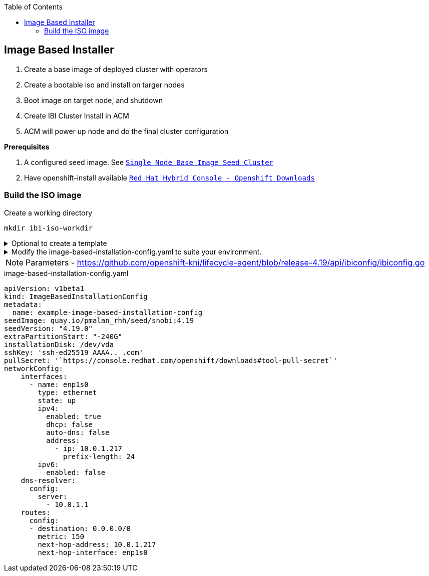 :toc2:

== Image Based Installer

. Create a base image of deployed cluster with operators
. Create a bootable iso and install on targer nodes
. Boot image on target node, and shutdown
. Create IBI Cluster Install in ACM
. ACM will power up node and do the final cluster configuration

*Prerequisites* 

. A configured seed image. See `xref:SNO-BaseImage-Seed-Cluster.adoc[Single Node Base Image Seed Cluster]`
. Have openshift-install available `https://console.redhat.com/openshift/downloads[Red Hat Hybrid Console - Openshift Downloads]`

=== Build the ISO image 

.Create a working directory
[source,bash]
----
mkdir ibi-iso-workdir
----

.Optional to create a template
[%collapsible]
====
[source,bash]
----
openshift-install image-based create image-config-template --dir ibi-iso-workdir
----
====

.Modify the image-based-installation-config.yaml to suite your environment.
[%collapsible]
====

Easiest way is to boot Red Hat Enterprise Linux CoreOS (RHCOS) and run the following commands to extract required values.

.rhcos-boot.iso
----
https://mirror.openshift.com/pub/openshift-v4/dependencies/rhcos/latest/rhcos-live-iso.x86_64.iso
----

.List disks
----
lsblk
----

.list Network Interface
----
ifconfig
----


====

NOTE: Parameters - https://github.com/openshift-kni/lifecycle-agent/blob/release-4.19/api/ibiconfig/ibiconfig.go

.image-based-installation-config.yaml
[,yaml]
----
apiVersion: v1beta1
kind: ImageBasedInstallationConfig
metadata:
  name: example-image-based-installation-config
seedImage: quay.io/pmalan_rhh/seed/snobi:4.19
seedVersion: "4.19.0"
extraPartitionStart: "-240G"
installationDisk: /dev/vda
sshKey: 'ssh-ed25519 AAAA.. .com'
pullSecret: '`https://console.redhat.com/openshift/downloads#tool-pull-secret`'
networkConfig:
    interfaces:
      - name: enp1s0 
        type: ethernet
        state: up
        ipv4:
          enabled: true
          dhcp: false
          auto-dns: false
          address:
            - ip: 10.0.1.217
              prefix-length: 24
        ipv6:
          enabled: false
    dns-resolver:
      config:
        server:
          - 10.0.1.1
    routes:
      config:
      - destination: 0.0.0.0/0
        metric: 150
        next-hop-address: 10.0.1.217
        next-hop-interface: enp1s0 
----
